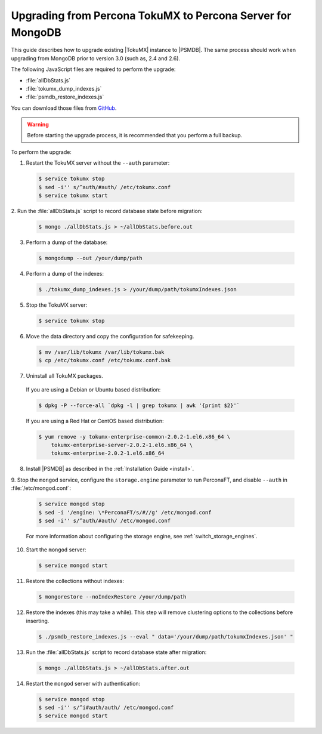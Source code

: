 .. _upgrade_from_tokumx:

===========================================================
Upgrading from Percona TokuMX to Percona Server for MongoDB
===========================================================

This guide describes how to upgrade existing |TokuMX| instance to |PSMDB|.
The same process should work when upgrading from MongoDB prior to version 3.0
(such as, 2.4 and 2.6).

The following JavaScript files are required to perform the upgrade:

* :file:`allDbStats.js`
* :file:`tokumx_dump_indexes.js`
* :file:`psmdb_restore_indexes.js`

You can download those files from
`GitHub <https://github.com/dbpercona/tokumx2_to_psmdb3_migration>`_.

.. warning:: Before starting the upgrade process,
   it is recommended that you perform a full backup.

To perform the upgrade:

1. Restart the TokuMX server without the ``--auth`` parameter:

  .. code-block:: bash

     $ service tokumx stop
     $ sed -i'' s/^auth/#auth/ /etc/tokumx.conf
     $ service tokumx start

2. Run the :file:`allDbStats.js` script
to record database state before migration:

  .. code-block:: bash

     $ mongo ./allDbStats.js > ~/allDbStats.before.out

3. Perform a dump of the database:

  .. code-block:: bash

     $ mongodump --out /your/dump/path

4. Perform a dump of the indexes:

  .. code-block:: bash

     $ ./tokumx_dump_indexes.js > /your/dump/path/tokumxIndexes.json

5. Stop the TokuMX server:

  .. code-block:: bash

     $ service tokumx stop

6. Move the data directory and copy the configuration for safekeeping.

  .. code-block:: bash

     $ mv /var/lib/tokumx /var/lib/tokumx.bak
     $ cp /etc/tokumx.conf /etc/tokumx.conf.bak

7. Uninstall all TokuMX packages.

  If you are using a Debian or Ubuntu based distribution:

  .. code-block:: bash

     $ dpkg -P --force-all `dpkg -l | grep tokumx | awk '{print $2}'`

  If you are using a Red Hat or CentOS based distribution:

  .. code-block:: bash

     $ yum remove -y tokumx-enterprise-common-2.0.2-1.el6.x86_64 \
         tokumx-enterprise-server-2.0.2-1.el6.x86_64 \
         tokumx-enterprise-2.0.2-1.el6.x86_64

8. Install |PSMDB| as described in the :ref:`Installation Guide <install>`.

9. Stop the ``mongod`` service,
configure the ``storage.engine`` parameter to run PerconaFT,
and disable ``--auth`` in :file:`/etc/mongod.conf`:

  .. code-block:: bash

     $ service mongod stop
     $ sed -i '/engine: \*PerconaFT/s/#//g' /etc/mongod.conf
     $ sed -i'' s/^auth/#auth/ /etc/mongod.conf

  For more information about configuring the storage engine,
  see :ref:`switch_storage_engines`.

10. Start the ``mongod`` server:

  .. code-block:: bash

     $ service mongod start

11. Restore the collections without indexes:

  .. code-block:: bash

     $ mongorestore --noIndexRestore /your/dump/path

12. Restore the indexes (this may take a while).
    This step will remove clustering options
    to the collections before inserting.

  .. code-block:: bash

     $ ./psmdb_restore_indexes.js --eval " data='/your/dump/path/tokumxIndexes.json' "

13. Run the :file:`allDbStats.js` script
    to record database state after migration:

  .. code-block:: bash

     $ mongo ./allDbStats.js > ~/allDbStats.after.out

14. Restart the ``mongod`` server with authentication:

  .. code-block:: bash

     $ service mongod stop
     $ sed -i'' s/^i#auth/auth/ /etc/mongod.conf
     $ service mongod start

